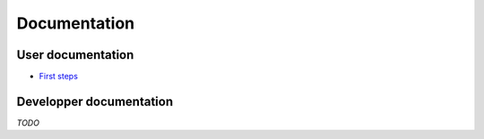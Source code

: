 ===============
 Documentation
===============


User documentation
==================

- `First steps </first_steps>`_


Developper documentation
========================

*TODO*
